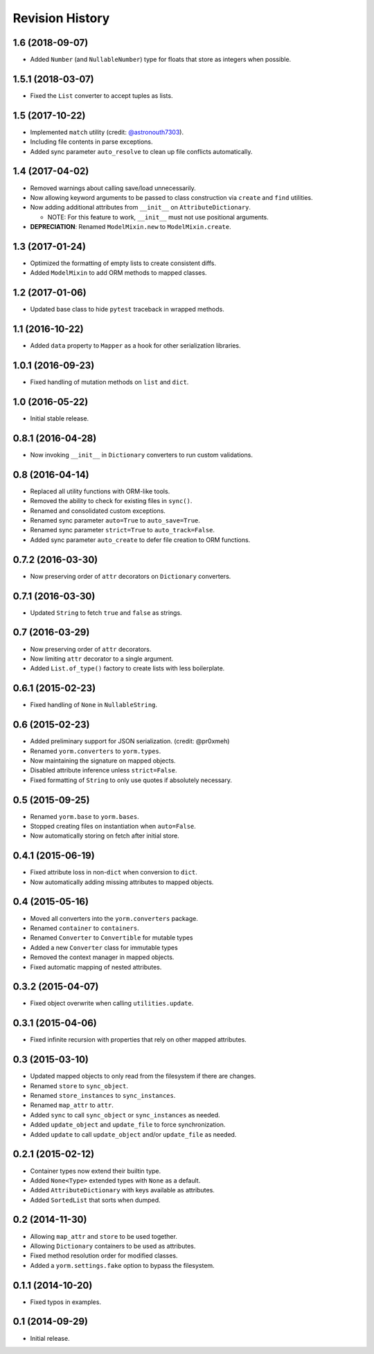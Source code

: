 Revision History
================

1.6 (2018-09-07)
----------------

-  Added ``Number`` (and ``NullableNumber``) type for floats that store
   as integers when possible.

1.5.1 (2018-03-07)
------------------

-  Fixed the ``List`` converter to accept tuples as lists.

1.5 (2017-10-22)
----------------

-  Implemented ``match`` utility (credit:
   `@astronouth7303 <https://github.com/astronouth7303>`__).
-  Including file contents in parse exceptions.
-  Added sync parameter ``auto_resolve`` to clean up file conflicts
   automatically.

1.4 (2017-04-02)
----------------

-  Removed warnings about calling save/load unnecessarily.
-  Now allowing keyword arguments to be passed to class construction via
   ``create`` and ``find`` utilities.
-  Now adding additional attributes from ``__init__`` on
   ``AttributeDictionary``.

   -  NOTE: For this feature to work, ``__init__`` must not use
      positional arguments.

-  **DEPRECIATION**: Renamed ``ModelMixin.new`` to
   ``ModelMixin.create``.

1.3 (2017-01-24)
----------------

-  Optimized the formatting of empty lists to create consistent diffs.
-  Added ``ModelMixin`` to add ORM methods to mapped classes.

1.2 (2017-01-06)
----------------

-  Updated base class to hide ``pytest`` traceback in wrapped methods.

1.1 (2016-10-22)
----------------

-  Added ``data`` property to ``Mapper`` as a hook for other
   serialization libraries.

1.0.1 (2016-09-23)
------------------

-  Fixed handling of mutation methods on ``list`` and ``dict``.

1.0 (2016-05-22)
----------------

-  Initial stable release.

0.8.1 (2016-04-28)
------------------

-  Now invoking ``__init__`` in ``Dictionary`` converters to run custom
   validations.

0.8 (2016-04-14)
----------------

-  Replaced all utility functions with ORM-like tools.
-  Removed the ability to check for existing files in ``sync()``.
-  Renamed and consolidated custom exceptions.
-  Renamed sync parameter ``auto=True`` to ``auto_save=True``.
-  Renamed sync parameter ``strict=True`` to ``auto_track=False``.
-  Added sync parameter ``auto_create`` to defer file creation to ORM
   functions.

0.7.2 (2016-03-30)
------------------

-  Now preserving order of ``attr`` decorators on ``Dictionary``
   converters.

0.7.1 (2016-03-30)
------------------

-  Updated ``String`` to fetch ``true`` and ``false`` as strings.

0.7 (2016-03-29)
----------------

-  Now preserving order of ``attr`` decorators.
-  Now limiting ``attr`` decorator to a single argument.
-  Added ``List.of_type()`` factory to create lists with less
   boilerplate.

0.6.1 (2015-02-23)
------------------

-  Fixed handling of ``None`` in ``NullableString``.

0.6 (2015-02-23)
----------------

-  Added preliminary support for JSON serialization. (credit: @pr0xmeh)
-  Renamed ``yorm.converters`` to ``yorm.types``.
-  Now maintaining the signature on mapped objects.
-  Disabled attribute inference unless ``strict=False``.
-  Fixed formatting of ``String`` to only use quotes if absolutely
   necessary.

0.5 (2015-09-25)
----------------

-  Renamed ``yorm.base`` to ``yorm.bases``.
-  Stopped creating files on instantiation when ``auto=False``.
-  Now automatically storing on fetch after initial store.

0.4.1 (2015-06-19)
------------------

-  Fixed attribute loss in non-\ ``dict`` when conversion to ``dict``.
-  Now automatically adding missing attributes to mapped objects.

0.4 (2015-05-16)
----------------

-  Moved all converters into the ``yorm.converters`` package.
-  Renamed ``container`` to ``containers``.
-  Renamed ``Converter`` to ``Convertible`` for mutable types
-  Added a new ``Converter`` class for immutable types
-  Removed the context manager in mapped objects.
-  Fixed automatic mapping of nested attributes.

0.3.2 (2015-04-07)
------------------

-  Fixed object overwrite when calling ``utilities.update``.

0.3.1 (2015-04-06)
------------------

-  Fixed infinite recursion with properties that rely on other mapped
   attributes.

0.3 (2015-03-10)
----------------

-  Updated mapped objects to only read from the filesystem if there are
   changes.
-  Renamed ``store`` to ``sync_object``.
-  Renamed ``store_instances`` to ``sync_instances``.
-  Renamed ``map_attr`` to ``attr``.
-  Added ``sync`` to call ``sync_object`` or ``sync_instances`` as
   needed.
-  Added ``update_object`` and ``update_file`` to force synchronization.
-  Added ``update`` to call ``update_object`` and/or ``update_file`` as
   needed.

0.2.1 (2015-02-12)
------------------

-  Container types now extend their builtin type.
-  Added ``None<Type>`` extended types with ``None`` as a default.
-  Added ``AttributeDictionary`` with keys available as attributes.
-  Added ``SortedList`` that sorts when dumped.

0.2 (2014-11-30)
----------------

-  Allowing ``map_attr`` and ``store`` to be used together.
-  Allowing ``Dictionary`` containers to be used as attributes.
-  Fixed method resolution order for modified classes.
-  Added a ``yorm.settings.fake`` option to bypass the filesystem.

0.1.1 (2014-10-20)
------------------

-  Fixed typos in examples.

0.1 (2014-09-29)
----------------

-  Initial release.
